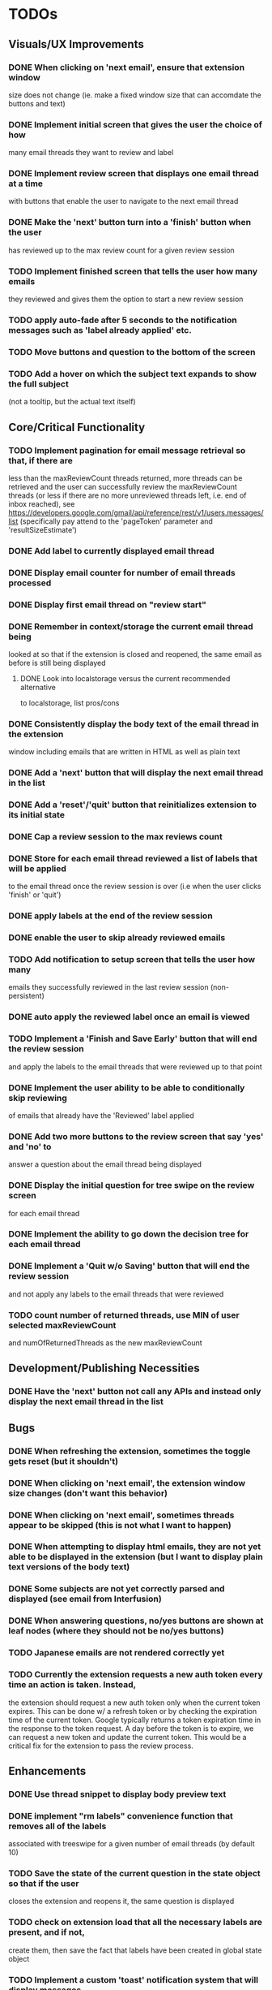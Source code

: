 * TODOs

** Visuals/UX Improvements

*** DONE When clicking on 'next email', ensure that extension window 
 size does not change (ie. make a fixed window size that can accomdate
 the buttons and text)
*** DONE Implement initial screen that gives the user the choice of how
 many email threads they want to review and label
*** DONE Implement review screen that displays one email thread at a time
 with buttons that enable the user to navigate to the next email thread
*** DONE Make the 'next' button turn into a 'finish' button when the user
 has reviewed up to the max review count for a given review session
*** TODO Implement finished screen that tells the user how many emails
 they reviewed and gives them the option to start a new review session
*** TODO apply auto-fade after 5 seconds to the notification messages such as 'label already applied' etc.
*** TODO Move buttons and question to the bottom of the screen
*** TODO Add a hover on which the subject text expands to show the full subject
 (not a tooltip, but the actual text itself)

** Core/Critical Functionality

*** TODO Implement pagination for email message retrieval so that, if there are
 less than the maxReviewCount threads returned, more threads can be retrieved
 and the user can successfully review the maxReviewCount threads (or less if
 there are no more unreviewed threads left, i.e. end of inbox reached), see
 https://developers.google.com/gmail/api/reference/rest/v1/users.messages/list
 (specifically pay attend to the 'pageToken' parameter and 'resultSizeEstimate')
*** DONE Add label to currently displayed email thread
*** DONE Display email counter for number of email threads processed
*** DONE Display first email thread on "review start"
*** DONE Remember in context/storage the current email thread being
 looked at so that if the extension is closed and reopened, 
 the same email as before is still being displayed
**** DONE Look into localstorage versus the current recommended alternative 
 to localstorage, list pros/cons
*** DONE Consistently display the body text of the email thread in the extension 
 window including emails that are written in HTML as well as plain text
*** DONE Add a 'next' button that will display the next email thread in the list
*** DONE Add a 'reset'/'quit' button that reinitializes extension to its initial state
*** DONE Cap a review session to the max reviews count
*** DONE Store for each email thread reviewed a list of labels that will be applied
 to the email thread once the review session is over (i.e when the user clicks 
 'finish' or 'quit')
*** DONE apply labels at the end of the review session
*** DONE enable the user to skip already reviewed emails
*** TODO Add notification to setup screen that tells the user how many
 emails they successfully reviewed in the last review session (non-persistent)
*** DONE auto apply the reviewed label once an email is viewed
*** TODO Implement a 'Finish and Save Early' button that will end the review session
 and apply the labels to the email threads that were reviewed up to that point
*** DONE Implement the user ability to be able to conditionally skip reviewing
 of emails that already have the 'Reviewed' label applied
*** DONE Add two more buttons to the review screen that say 'yes' and 'no' to
 answer a question about the email thread being displayed
*** DONE Display the initial question for tree swipe on the review screen 
 for each email thread
*** DONE Implement the ability to go down the decision tree for each email thread
*** DONE Implement a 'Quit w/o Saving' button that will end the review session
 and not apply any labels to the email threads that were reviewed
*** TODO count number of returned threads, use MIN of user selected maxReviewCount 
 and numOfReturnedThreads as the new maxReviewCount

** Development/Publishing Necessities

*** DONE Have the 'next' button not call any APIs and instead only display the next email thread in the list

** Bugs

*** DONE When refreshing the extension, sometimes the toggle gets reset (but it shouldn't)
*** DONE When clicking on 'next email', the extension window size changes (don't want this behavior)
*** DONE When clicking on 'next email', sometimes threads appear to be skipped (this is not what I want to happen)
*** DONE When attempting to display html emails, they are not yet able to be displayed in the extension (but I want to display plain text versions of the body text)
*** DONE Some subjects are not yet correctly parsed and displayed (see email from Interfusion)
*** DONE When answering questions, no/yes buttons are shown at leaf nodes (where they should not be no/yes buttons)
*** TODO Japanese emails are not rendered correctly yet
*** TODO Currently the extension requests a new auth token every time an action is taken. Instead,
    the extension should request a new auth token only when the current token expires. This can
    be done w/ a refresh token or by checking the expiration time of the current token.
    Google typically returns a token expiration time in the response to the token request.
    A day before the token is to expire, we can request a new token and update the current token.
    This would be a critical fix for the extension to pass the review process.

** Enhancements

*** DONE Use thread snippet to display body preview text
*** DONE implement "rm labels" convenience function that removes all of the labels 
 associated with treeswipe for a given number of email threads (by default 10)
*** TODO Save the state of the current question in the state object so that if the user 
 closes the extension and reopens it, the same question is displayed
*** TODO check on extension load that all the necessary labels are present, and if not, 
 create them, then save the fact that labels have been created in global state object
*** TODO Implement a custom 'toast' notification system that will display messages 
 to the user in the extension window
*** TODO remove logic that checks to see if labels exist before applying them and 
 conditionally creates new labels, because we have already ensured that all the labels 
 exist when the extension loads
*** TODO Implement a 'Back' button that will allow the user to go back to the 
 previous email thread in the list
*** TODO switch over to https://developers.google.com/gmail/api/reference/rest/v1/users.messages/batchModify 
 API to apply labels to multiple emails at once, and instead use labels as the keys, 
 and the email IDs as the values in the idsAndTheirPendinglabels
*** TODO tooltip/on-hover display of more info regarding what each label means as it 
 pertains to each question, e.g. "reference means that the item in question is something 
 you might want to refer back to later, but isn't itself an actionable item" (title attribute)
*** TODO Enhance body text display to be AI NLP summarized
*** TODO Next/Back 'carousel' buttons to navigate through email threads on the review screen
 where the left and right margins themselves are tall vertical clickable areas that, on hover,
 display the right and left chevrons respectively

** Stretch Goals

*** TODO enable the user to input their own decision trees
*** TODO enable hotkeys for answer questions
